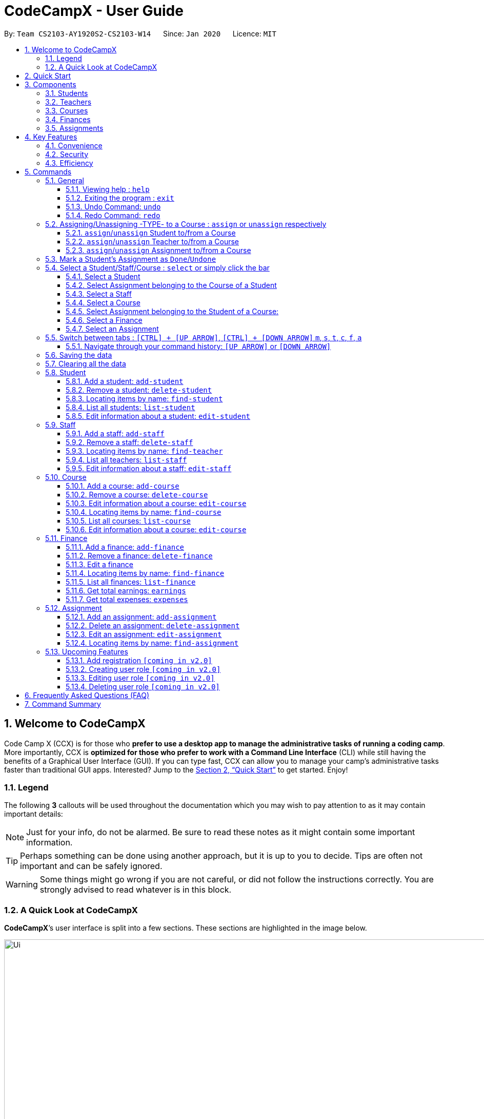 = CodeCampX - User Guide
:site-section: UserGuide
:toc:
:toc-title:
:toc-placement: preamble
:sectnums:
:imagesDir: images
:stylesDir: stylesheets
:xrefstyle: full
:experimental:
ifdef::env-github[]
:tip-caption: :bulb:
:note-caption: :information_source:
:warning-caption: :warning:
endif::[]
:repoURL: https://github.com/AY1920S2-CS2103-W14-1/main
:toclevels: 3

By: `Team CS2103-AY1920S2-CS2103-W14`      Since: `Jan 2020`      Licence: `MIT`

// tag::intro[]
== Welcome to CodeCampX
Code Camp X (CCX) is for those who *prefer to use a desktop app to manage the administrative tasks of running a coding camp*.
More importantly, CCX is *optimized for those who prefer to work with a Command Line Interface* (CLI) while still having the benefits of a Graphical User Interface (GUI).
If you can type fast, CCX can allow you to manage your camp's administrative tasks faster than traditional GUI apps.
Interested? Jump to the <<Quick Start>> to get started. Enjoy!

=== Legend
The following *3* callouts will be used throughout the documentation which you may wish to pay attention to as it may
contain important details:

[NOTE]
Just for your info, do not be alarmed. Be sure to read these notes as it might contain some important information.

[TIP]
Perhaps something can be done using another approach, but it is up to you to decide. Tips are often not important and
can be safely ignored.

[WARNING]
Some things might go wrong if you are not careful, or did not follow the instructions correctly. You are strongly
advised to read whatever is in this block.

[[user-interface]]
=== A Quick Look at CodeCampX

*CodeCampX*’s user interface is split into a few sections. These sections are highlighted in the image below.

.Quick Overview of CodeCampX.
image::Ui.png[width="1000"]

Let's get started!
// end::intro[]

== Quick Start
Follow this installation guide to get *CodeCampX* up and running on your computer.

.  Ensure you have Java version `9` or later installed in your Computer.

[NOTE]
====
* If you are unsure which Java version is installed, you may refer to this link:https://www.java.com/en/download/help/version_manual.xml[link].
* You may install the current version of Java link:https://www.oracle.com/technetwork/java/javase/downloads/index.html[here].
====

.  Download the latest version link:https://github.com/AY1920S2-CS2103-W14-1/main/releases[here].
.  Copy the file to the folder you want to use as the home folder.
.  Double-click the file to start the app. The GUI should appear in a few seconds.
+

+
.  Type the command in the command box and press kbd:[Enter] to execute it. +
e.g. typing *`help`* and pressing kbd:[Enter] will open the help window.
.  Some example commands you can try:
* **`help`** : Opens up the help page
* *`exit`* : Exits the application

.  Refer to <<Commands>> for details of each command.

[[Components]]
== Components
*CodeCampX* consists of five core components: Students, Teachers, Courses, Finances, Assignments

=== Students
You can manage the students by assigning them to courses, and ensuring that they have paid for their courses.

=== Teachers
You can manage the teachers by providing information such as the phone number and email address.
This is critical as teachers are the main point of contact during an emergency. You can keep track
of which teachers you have paid for teaching a course.

=== Courses
You can keep track of the ongoing courses in your Coding Camp. Each course will have an assigned teacher,
as well as a list of assigned students. The course fee should also be specified.

=== Finances
The built-in Sales Management component in CodeCampX provides you with the tools you will need to keep track of financial
records efficiently. Several analytical features are also incorporated to assist you in financial decision-making
and devising marketing strategies.

=== Assignments
You can keep track of the available assignments of the various students or courses through this functionality. Additionally,
the progress of the assignments can be viewed for the course of the student (In Student Tab)
or the student of a course (In Course Tab).

[[Features]]
== Key Features
=== Convenience
*CodeCampX* is an integrated application that will provide you with the utmost convenience and tools you will need to
manage your Coding Camps. It allows you to:

* Export data to `.json` (default) or Excel file `[coming in v2.0]`.

=== Security
We understand that digital security is your biggest concern. *CodeCampX* is capable of securing your restaurants' data by:

* Encrypting all data using state of the art encryption scheme `[coming in v2.0]`.
* Providing accountability through logging of system events.

=== Efficiency
Time is money. *CodeCampX* ensures that the application will:

* Load within 5 seconds.
* Execute commands within split of a second and update the GUI almost instantaneously.

[[Commands]]
== Commands
*CodeCampX* is jam-packed with features and it may be daunting for new users. The subsequent sections of the user guide
provides a step by step walk-through of all the commands *CodeCampX* has to offer.

Do read our short explanation about Command Format below so that the subsequent portions of this section will make sense to you.
====
*Command Format*

* Words in `UPPER_CASE` are the parameters to be supplied by the user e.g. in `add-student n/STUDENT_NAME`, `STUDENT_NAME` is a
parameter which can be used as `add-student n/Bob`.
* Items in square brackets are optional e.g `n/STUDENT_NAME [t/TAG]` can be used as `n/Bob t/loyal` or as `n/Bob`.
* Items with `…`​ after them can be used multiple times including zero times e.g. `[t/TAG]...` can be used as
`{nbsp}` (i.e. 0 times), `t/loyal`, `t/10years t/new` etc.
* Parameters can be in any order e.g. if the command specifies `cid/COURSE_ID tid/TEACHER_ID`, `tid/TEACHER_ID cid/COURSE_ID`
is also acceptable.
====

=== General
The commands in this section does not tie to any of the 5 components.

==== Viewing help : `help`
Opens up the help window. Very useful if you are a new user. +
Format: `help`

==== Exiting the program : `exit`

Exits the program. +
Format: `exit`


==== Undo Command: `undo`

Set the app state back to the most recent undoableCommand.

[NOTE]
======
See the full list of undoable commands: all edit/add/delete/assign/unassign/done/undone commands.
======

Examples:

* `find-student hieu` +
`undo`

This will fail because `find-student` is not an undoableCommand.

* `delete-student 35853` +
`undo`

Undo the delete command of student and add the student back at the previous relative ordering too.

Illustration:

image::undo_1.PNG[]

After `delete-student 35853`

image::undo_2.PNG[]

After `undo`:

image::undo_3.png[]

==== Redo Command: `redo`

Reverses the most recent `undo` command, but will fail if the most recent command was not the `undo` command or `redo`
command

Examples:

* `delete-student 35853` +
`undo` +
`redo`

Successfully delete the student, then add the student back with `undo`, then delete student again with `redo`

* `find-student hieu` +
`redo`

`redo` fails because no `undo` command previously

* `delete-student 35853` +
`undo` +
`find-student hieu` +
`redo`

This `redo` also fails because the most recent command is not `undo` or `redo`


Format: `undo` or `redo`

=== Assigning/Unassigning -TYPE- to a Course : `assign` or `unassign` respectively
==== `assign`/`unassign` Student to/from a Course
Adds the Student ID to the Course ID specified. +
Format: `assign cid/COURSEID sid/STUDENTID` +
Example: `assign cid/829 sid/33`

Removes the Student ID from the Course ID specified. +
Format: `unassign cid/COURSEID sid/STUDENTID` +
Example: `unassign cid/829 sid/33`

[NOTE]
====
When a student is assigned to a course, a progress will be
created for the student for every assignment of the course.
This progress tracks whether the student has completed the
specific assignment (Done) or not (Not Done)
====

In Student Tab, Under Selected Student and Assigned Courses Panel, after assigning student to course, it can be seen that
the progresses have been added for every assignment in the course. The Student's progresses can be tracked by specific
assignment status Done/ Not done. Total done progresses can be viewed under "Number of progress done" field.

.Selected Student and Assigned Courses Panel. Shows ID and details of assigned Courses and Assignments.
image::StudentViewAssignToCourse.png[width="500"]

Student's details and Assigned Assignments for this courses can also be viewed under Course Tab.

.Selected Course and Assigned Students Panel. Shows ID and details of assigned Students and their Assignments.
image::CourseViewAssignToStudent.png[width="500"]

==== `assign`/`unassign` Teacher to/from a Course

Adds the Teacher ID to the Course ID specified. +
Format: `assign cid/COURSEID tid/TEACHERID` +
Example: `assign cid/829 tid/21`

When a teacher is assigned to a course, the teacher's ID is added to course and course's ID is added to teacher. In
Selected Staff Tab, it can be seen that a course ID is added under "Assigned Courses" and the course can be viewed in
Assigned Courses Tab.

.Selected Staff and Assigned Courses Panel. Shows ID and details of assigned Courses.
image::StaffViewAssignToCourse.png[width="500"]

In Selected Course Tab, it can be seen that a staff ID is added under "Assigned Staff".

.Selected Staff and Assigned Courses Panel. Shows ID and details of assigned Courses.
image::CourseViewAssignToStaff.png[width="500"]

Removes the Teacher ID from the Course ID specified. +
Format: `unassign cid/COURSEID tid/TEACHERID` +
Example: `unassign cid/829 tid/21`

When a teacher is unassigned to a course, the teacher's ID is removed from course and course's ID is removed from teacher.
In Selected Staff Tab, after unassign Command, the course's ID and details no longer appears.

==== `assign`/`unassign` Assignment to/from a Course

Adds the Assignment ID to the Course ID specified. +
Format: `assign cid/COURSEID aid/ASSIGNMENTID` +
Example: `assign cid/829 aid/21`

Removes the Assignment ID from the Course ID specified. +
Format: `unassign cid/COURSEID aid/ASSIGNMENTID` +
Example: `unassign cid/829 aid/21`

[NOTE]
====
When an assignment is assigned to a course, a progress will be
created for every student currently assigned to the course.
This progress tracks whether the student has completed the
specific assignment (Done) or not (Not Done)
====

=== Mark a Student's Assignment as `Done`/`Undone`
Mark a student's assignment as `Done`. +
Format: `done aid/ASSIGNMENTID sid/STUDENTID` +
Example: `done aid/829 sid/21`

Mark a student's assignment as `Undone`. +
Format: `undone aid/ASSIGNMENTID sid/STUDENTID` +
Example: `undone aid/829 sid/21`

Illustration:

image::Ivan-done1.PNG[]
Notice that George has initially not completed Assignment 44736.

After `done aid/44736 sid/63865`:

image::Ivan-done2.png[]
Now observe 3 updates:

. Success message as displayed in message box
. The `status` of the Assignment has been marked as done
. The `Number of Done Progress` has been incremented by 1

=== Select a Student/Staff/Course : `select` or simply click the bar
Selecting means to view the specified item in detail.
As mentioned in the previous section, a course may be assigned
student/s, a teacher, or assignment/s. When you select a course
for example, you can view the list of students assigned in
the list on the right.

If the specified ID does not exist, the selected panel will become empty.


==== Select a Student
Views details of a student and list of courses of a student +
Format: `select sid/STUDENTID` +
Example: `select sid/11`
or click the desired Student bar

==== Select Assignment belonging to the Course of a Student
Views list of Assignment belong to Course of a Student +
Format: `select sid/STUDENTID cid/COURSEID` +
Example: `select sid/11 cid/1`
or click the desired Course bar under the Student

==== Select a Staff
Views the details of a staff and list of courses of a staff +
Format: `select tid/STAFFID` +
Example: `select tid/31`
or click the desired Staff bar

==== Select a Course
Views the details of a course and list of students of a course +
Format: `select cid/COURSEID` +
Example: `select cid/1`
or click the desired Course bar

==== Select Assignment belonging to the Student of a Course:
Views list of Assignment belong to Student of a Course +
Format: `select cid/COURSEID sid/STUDENTID` +
Example: `select cid/1 sid/11`
or click the desired Student bar under the Course

==== Select a Finance
Views the details of a finance +
Format: `select fid/FINANCEID` +
Example: `select fid/801`
or click the desired Finance bar

==== Select an Assignment
Views the details of an assignment +
Format: `select aid/ASSIGNMENTID` +
Example: `select aid/901`
or click the desired Assignment bar

=== Switch between tabs : `[CTRL] + [UP ARROW]`, `[CTRL] + [DOWN ARROW]` `m`, `s`, `t`, `c`, `f`, `a`
- The tab orders are: Summary, Staff, Course, Finance, Assignment
- Switch quickly to previous Tab (with wrap around) : Click command box + `[CTRL]` + `[UP ARROW]`
- Switch quickly to next Tab (with wrap around):  Click command box + `[CTRL]` + `[DOWN ARROW]`

- Switch quickly to Summary Tab : `m` or `summary`
- Switch quickly to Student Tab : `s` or `student`
- Switch quickly to Staff Tab : `t` or `staff`
- Switch quickly to Course Tab : `c` or `course`
- Switch quickly to Finance Tab : `f` or `finance`
- Switch quickly to Assignment Tab : `a` or `assignment`

==== Navigate through your command history: `[UP ARROW]` or `[DOWN ARROW]`
- Just like a typical CLI application, you can use up and down arrow keys
to navigate through your command history
- Click the command box and press `[UP ARROW]` or `[DOWN ARROW]`
- Only complete and successfully executed commands will be added to this history
- There will not be two identical commands beside each other


=== Saving the data

Coding Camp book data are saved in the hard disk automatically after any command that changes the data. No manual
saving is required.

=== Clearing all the data

Coding Camp book data can be cleared by `clear-all` command. This action will *CLEAR* all the entire address book and
this action can not undone.
[WARNING]
====
This will irrevocably clear the entire address book and you cannot undo it! Be very careful with this command.
====

// tag::studentmanagement[]

=== Student
.List of Students. Shows details and list of courses of selected student. The list of Assignments is also shown for the selected course
image::studentTab.png[width="1000"]
==== Add a student: `add-student`

Add a new student to the list of student +
Format: `add student n/NAME g/GENDER [t/TAG]…` +
Example:
* `add student n/Jon Snow g/m t/Hardworking`

[TIP]
====
The Gender of the Student is shown in the form of a little icon
on the left. This automatically updates when you `edit-student 12 g/f` or `edit-student 12 g/m` as well.
Try it!
====


==== Remove a student: `delete-student`
Remove a student from the list of students +
Format: `delete-student ID` +
Example:

* `delete-student 16100`
****
* Deletes the item at the specified `ID`. The ID refers to the ID number shown in the displayed item panel list
* The ID *must be a positive integer* 16100, 25200, 55250, ...
****
[NOTE]
====
Be reminded that when you delete a student, the student will be deleted from every course as well +
For example, a course that was only assigned to this student *Bob* will change to *None* if student *Bob* is deleted. +
====

==== Locating items by name: `find-student`

Finds student whose names contain any of the given keywords. +
Format: `find-student KEYWORD [MORE_KEYWORDS]...`

****
* The search is case insensitive. e.g `bob` will match `Bob`
* The order of the keywords does not matter. e.g. `Ned Stark` will match `Stark Ned`
* Only the name is searched
* Only full words will be matched e.g. `Sta` will not match `Stark`
* Items matching at least one keyword will be returned (i.e. `OR` search). e.g. `Ned Stark` will return
`Ned Stark`, `Bran Stark` and `Ned Targaryen`
****

Examples:

* `find-student Ned` +
Returns `ned` and `Ned Stark`
* `find-student Lannister Targaryen Stark` +
Returns any student having names `Lannister`, `Targaryen`, or `Stark`

==== List all students: `list-student`
Shows a list of all students
Format: `list-student`

==== Edit information about a student: `edit-student`
Edits an existing student in the student list
Format: `edit-student ID [n/NAME] [g/GENDER] [t/TAG]…` +
Example:

* `edit-student 16100 n/Aegon Targaryen t/freshman`
****
* Edits the student at the specified `ID`. The ID refers to the ID number shown in the displayed student panel list
* The ID *must be a positive integer* 16100, 25200, 52500, ...
* At least one of the optional fields must be provided
* Existing values will be updated to the input values
* When editing tags, the existing tags of the item will be removed i.e adding of tags is not cumulative
* You can remove all the student's tags by typing `t/` without specifying any tags after it
****

// end::studentmanagement[]


// tag::teachermanagement[]

=== Staff
.List of Staffs. Shows details and list of courses of selected staff
image::teacherTab.png[width="1000"]
==== Add a staff: `add-staff`

Add a new staff to the list of staff +
Format: `add-staff  n/NAME lvl/LEVEL g/GENDER p/PHONE e/EMAIL s/SALARY a/ADDRESS [t/TAG]...` +

Example:
* `add-staff n/Bob Ross lvl/teacher g/m p/98765432 e/bob.ross@gmail.com s/1000 a/311, Clementi Ave 2, #02-25 t/LovesArt t/Friendly`
[WARNING]
====
The lvl of the staff refers to the Staff Type. It can only be
specified as `teacher` or `admin`. Only a `teacher` can be assigned
to a course. An `admin` cannot be assigned to a course. +
A `teacher` is paid by the courses that he/she teaches. (finance type ft/ct)
An `admin` is paid by miscellaneous transactions. (finance type ft/m)
====

[NOTE]
====
A
====

[TIP]
====
The Gender of the Staff is shown in the form of a little icon
on the left. This automatically updates when you `edit-staff 31 g/f` or `edit-staff 31 g/m` as well.
Try it!
====

==== Remove a staff: `delete-staff`
Remove a staff from the list of teachers +
Format: `delete-staff ID` +
Example:

* `delete-staff 16100`
****
* Deletes the item at the specified `ID`. The ID refers to the ID number shown in the displayed item panel
* The ID *must be a positive integer* 16100, 25200, 52500, ...
****
[NOTE]
====
Be reminded that when you delete a staff that is of staff type: Teacher, the teacher will be deleted from every course as well. +
For example, a course that was assigned teacher *Bob* will change to *None* if teacher *Bob* is deleted. +
====

==== Locating items by name: `find-teacher`

Finds teacher whose names contain any of the given keywords. +
Format: `find-staff KEYWORD [MORE_KEYWORDS]...`

****
* The search is case insensitive. e.g `bob` will match `Bob`
* The order of the keywords does not matter. e.g. `Ned Stark` will match `Stark Ned`
* Only the name is searched
* Only full words will be matched e.g. `Sta` will not match `Stark`
* Items matching at least one keyword will be returned (i.e. `OR` search). e.g. `Ned Stark` will return
`Ned Stark`, `Bran Stark` and `Ned Targaryen`
****

Examples:

* `find-staff Ned` +
Returns `ned` and `Ned Stark`
* `find-staff Lannister Targaryen Stark` +
Returns any teacher having names `Lannister`, `Targaryen`, or `Stark`

==== List all teachers: `list-staff`
Shows a list of all staffs
Format: `list-staff`

==== Edit information about a staff: `edit-staff`
Edits an existing staff in the staff list
Format: `edit-staff ID [n/NAME] [g/GENDER] [p/PHONE] [e/EMAIL] [s/SALARY] [a/ADDRESS] [t/TAG]...` +
Example:

* `edit-staff 16100 n/Aegon Targaryen t/legend`
****
* Edits the staff at the specified `ID`. The ID refers to the ID number shown in the displayed staff panel
* The ID *must be a positive integer* 16100, 25200, 52500, ...
* At least one of the optional fields must be provided
* Existing values will be updated to the input values
* When editing tags, the existing tags of the item will be removed i.e adding of tags is not cumulative
* You can remove all the staff's tags by typing `t/` without specifying any tags after it
****

// end::teachermanagement[]


// tag::coursemanagement[]

=== Course
.List of Courses. Shows details and list of students of selected Course. The list of Assignments is also shown for the selected Student
image::courseTab.png[width="1000"]
==== Add a course: `add-course`

Add a new course to the list of course +
Format: `add course n/NAME a/AMOUNT [t/TAG]…` +
Example:
* `add course n/Cozmo Programming a/2000 t/Fun t/Robot`

==== Remove a course: `delete-course`
Remove a course from the list of courses +
Format: `delete-course ID` +
Example:

* `delete-course 16100`

[NOTE]
====
Be reminded that when you delete a course, the course will be deleted from every student and teacher as well. +
For example, a teacher that was only assigned to this course *Java* will change to *None* if course *Java* is deleted. +
====
==== Edit information about a course: `edit-course`
Edits an existing course in the course list
Format: `edit-course ID [n/NAME] [a/AMOUNT] [t/TAG]...` +
Example:

* `edit-course 1 n/Java 101 a/1000 t/intermediate`
****
* Edits the course at the specified `ID`. The ID refers to the ID number shown in the displayed course panel
* The ID *must be a positive integer* 16100, 25200, 52500, ...
* At least one of the optional fields must be provided
* Existing values will be updated to the input values
* When editing tags, the existing tags of the item will be removed i.e adding of tags is not cumulative
* You can remove all the course's tags by typing `t/` without specifying any tags after it
****

==== Locating items by name: `find-course`

Finds course whose names contain any of the given keywords. +
Format: `find-course KEYWORD [MORE_KEYWORDS]...`

****
* The search is case insensitive. e.g `Cozmo` will match `cozmo`
* The order of the keywords does not matter. e.g. `Cozmo Programming` will match `Programming Cozmo`
* Only the name is searched
* Only full words will be matched e.g. `Coz` will not match `Cozmo`
* Items matching at least one keyword will be returned (i.e. `OR` search). e.g. `Cozmo Programming` will return
`Cozmo Programming`, `Cozmo Introduction` and `Java Programming`
****

Examples:

* `find-course Cozmo` +
Returns `cozmo` and `Cozmo Programming`
* `find-course Java Python C` +
Returns any course having names `Java`, `Python`, or `C`

==== List all courses: `list-course`
Shows a list of all courses
Format: `list-course`

==== Edit information about a course: `edit-course`
Edits an existing course in the course list
Format: `edit-course ID [n/NAME] [a/AMOUNT] [t/TAG]…` +
Example:

* `edit-course 16100 n/Java Programming a/2000`
****
* Edits the course at the specified `ID`. The ID refers to the ID number shown in the displayed course panel
* The ID *must be a positive integer* 16100, 25200, 55250, ...
* At least one of the optional fields must be provided
* Existing values will be updated to the input values
* When editing tags, the existing tags of the item will be removed i.e adding of tags is not cumulative
* You can remove all the course's tags by typing `t/` without specifying any tags after it
****

// end::coursemanagement[]

// tag::financemanagement[]

=== Finance
.List of Finances. Shows details of selected Finance. Type m is Finance Type 1, Type cs is Finance Type 2, and Type ct is Finance Type 3
image::financeTab.png[width="1000"]
==== Add a finance: `add-finance`

Add a new finance to the list of finance
****
* Type 1: Adding miscellaneous transactions(Specify ft/ as m)
** Parameters: ft/FINANCETYPE d/DATE n/NAME a/AMOUNT [t/TAG]...
** Example: add-finance ft/m d/2020-12-09 n/Paid NTU a/1200 t/Partnership t/Monthly
*  Type 2: A student paying for a course(Specify ft/ as cs)
** Parameters: ft/FINANCETYPE d/DATE cid/COURSEID sid/STUDENTID [t/TAG]...
** Example: add-finance ft/cs d/2020-12-09 cid/829 sid/33 t/Late
* Type 3: A teacher is paid for teaching a course(Specify ft/ as ct)
** Parameters: ft/FINANCETYPE d/DATE cid/COURSEID tid/TEACHERID [t/TAG]...
** Example: add-finance ft/ct d/2020-12-09 cid/829 tid/21 t/Early
****
To summarise, all three types requires ft/FINANCETYPE and d/DATE to be specified. +
Type 1 additionally requires n/FINANCE-NAME a/AMOUNT +
Type 2 additionally requires cid/COURSEID sid/STUDENTID +
Type 3 additionally requires cid/COURSEID tid/TEACHERID +

[TIP]
====
For Type 1 miscellaneous transactions, you can specify the amount as negative(with a "-" in front) or
positive(without a "-" in front) For example, a/100 or a/-100

For Type 2 student paying for a course, the amount will be positive automatically, as it is an earning

For Type 3 teacher being paid for teaching a course, the amount will be negative automatically, as it is an expense

To make Payment for a teacher, it is important to check the salary value of the teacher. This value is set to 0 by default
when adding a new staff (teacher) if the user does not specify salary. A result of payment with amount 0 will be added if the
salary of the teacher is 0.

The positive and negative amount is important (for miscellaneous type) as it is used under "earnings" and "expenses" commands.
====

==== Remove a finance: `delete-finance`
Remove a finance from the list of finances +
Format: `delete-finance ID` +
Example:

* `delete-finance 16100`
****
* Deletes the item at the specified `ID`. The ID refers to the ID number shown in the displayed item panel. Each finance
has a unique ID number
* The ID *must be a positive integer* 16100, 25270, ...
****

==== Edit a finance
Edits an existing finance in the finance list
Format: `edit-finance ID [n/NAME] [d/DATE] [a/AMOUNT] [t/TAG]…` +
Example:

* `edit-finance 16100 n/Buying new tables d/2020-04-13 a/3000`
****
* Edits the finance with the specified `ID`. The ID refers to the ID number shown in the displayed payment panel
* The ID *must be a positive integer* 16100, 25200, 55250, ...
* At least one of the optional fields must be provided
* Existing values will be updated to the input values
* When editing tags, the existing tags of the item will be removed i.e adding of tags is not cumulative
* You can remove all the payment's tags by typing `t/` without specifying any tags after it
****

==== Locating items by name: `find-finance`

Finds finance whose names contain any of the given keywords. +
Format: `find-finance KEYWORD [MORE_KEYWORDS]...`

****
* The search is case insensitive. e.g `payment` will match `Payment`
* The order of the keywords does not matter. e.g. `Payment Received` will match `Received Payment`
* Only the name is searched
* Only full words will be matched e.g. `Pay` will not match `Payment`
* Items matching at least one keyword will be returned (i.e. `OR` search). e.g. `Received Payment` will return
`Received Payment`, `Added Payment` and `Received Income`
****

Examples:

* `find-finance Payment` +
Returns `payment` and `Received Payment`
* `find-finance Course Student Teacher` +
Returns any finance having names `Course`, `Student`, or `Teacher`

==== List all finances: `list-finance`
Shows a list of all finances
Format: `list-finance`

==== Get total earnings: `earnings`
Shows all the earnings (finances with positive amount) as a number. +
Format: `earnings`

==== Get total expenses: `expenses`
Shows all the expenses (finances with positive amount) as a number. +
Format: `expenses`

// end::financemanagement[]

// tag::assignmentmanagement[]

=== Assignment
.List of Assignments. Shows details of selected Assignment.
image::assignmentTab.png[width="1000"]

==== Add an assignment: `add-assignment`
Add a new assignment to the list of all assignments +
Format: `n/NAME dl/DEADLINE [t/TAG]...` +
Example:
* `add-assignment n/Adversarial Search Assignment 2 dl/2020-12-30 t/AI t/Difficult`

[NOTE]
====
`DEADLINE` must be in `YYYY - MM - DD` or `YYY - MM - DD` format else an error will be thrown.
====

==== Delete an assignment: `delete-assignment`
Format: `delete-assignment ID` +
Example:

* `delete-assignment 16100`
****
* Deletes the item at the specified `ID`. The ID refers to the ID number shown in the displayed item list
* The ID *must be a positive integer* 16100, 25200, 52500, ...
****
[NOTE]
====
Be reminded that when you delete an assignment, the assignment will be deleted from every course as well. +
Furthermore, the progress of the assignment will also be removed from every course of any student +
and every student of any course. +
For example, a student that was only assigned to a course that contains only this assignment
will have no assignment left after this assignment is deleted.
====

==== Edit an assignment: `edit-assignment`
Format: `edit-assignment ID [n/NAME] dl/DEADLINE t/TAGS]` +
Example:

* `edit-assignment 16100 n/Edit Python Assignment 1`
****
* Edits the assignment at the specified `ID`. The ID refers to the ID number shown in the displayed course list panel
* The ID *must be a positive integer* 16100, 2520, 52500, ...
* At least one of the optional fields must be provided
* Existing values will be updated to the input values
* When editing tags, the existing tags of the item will be removed i.e adding of tags is not cumulative
* You can remove all the assignment's tags by typing `t/` without specifying any tags after it
****

==== Locating items by name: `find-assignment`

Finds assignments whose names contain any of the given keywords. +
Format: `find-assignment KEYWORD [MORE_KEYWORDS]...`

****
* The search is case insensitive. e.g `java` will match `Java`
* The order of the keywords does not matter. e.g. `Java Assignment` will match `Assignment Java`
* Only the name is searched
* Only full words will be matched e.g. `Java` will not match `Javascript`
* Items matching at least one keyword will be returned (i.e. `OR` search). e.g. `Java Assignment` will return
`Java Course`, `Java Code` and `Python Assignment`
****

Examples:

* `find-assignment java` +
Returns `java` and `Java Assignment`

// end::assignmentmanagement[]

// tag::v2.0[]
=== Upcoming Features
[[Register-Improvement]]

==== Add registration `[coming in v2.0]`
Add a `register` command by including role (i.e. privilege system).

Format: `register id/USERNAME pw/PASSWORD n/FULL_NAME r/ROLE_ID`

Examples:

* `register id/azhikai pw/1122qq n/Ang Zhi Kai r/999`

[[User-Role]]
==== Creating user role `[coming in v2.0]`
Creates a user role. User assigned with higher ranking role can execute more commands. +

Format: `create-role r/RANK n/ROLE_NAME`

Examples:

* `create-role r/999 n/Owner`
* `create-role r/2 n/Supervisor`
* `create-role r/1 n/Employee`

==== Editing user role `[coming in v2.0]`
Edits an existing user role. +
Format: `edit-role r/RANK [nr/NEW_RANK] [n/ROLE_NAME]`

Examples:

* `edit-role r/999 n/Administrator`
* `edit-role r/2 nr/3 n/Manager`

==== Deleting user role `[coming in v2.0]`
Deletes an existing user role. +
Format: `delete-role r/RANK`

Examples:

* `delete-role r/999`

// tag::v2.0[]

== Frequently Asked Questions (FAQ)

*Q: How do I transfer my data to another Computer?* +
*A*: Install the application in the other computer and overwrite the empty data file it creates with the file that
contains the data of your previous *CodeCampX* folder.

*Q: Where do I find the latest release of the application?* +
*A*: You can find all releases link:https://github.com/AY1920S2-CS2103-W14-1/main/releases[here].

== Command Summary

.Summary of command formats
[%autowidth]
|=====
| *Section* | *Command* |*Format* | *Example*

.1+|Help
|*Help* |`help` |`help`
.2+|Undo/Redo
|*Undo an undoable command* |`undo` |`undo`
|*Redo a redoable command* |`redo` |`redo`
.5+|Select item
|*Select a Student* | `select sid/STUDENTID` |`select sid/1`
|*Select a Staff* | `select tid/STAFFID` | `select tid/31`
|*Select a Course* | `select cid/COURSEID` | `select cid/1`
|*Select Assignment belonging to the Course of a Student:* | `select sid/STUDENTID cid/COURSEID` | `select sid/11 cid/1`
|*Select Assignment belonging to the Student of a Course:* | `select cid/COURSEID sid/STUDENTID` | `select cid/1 sid/11`
.6+|Switch tab
|*Switch to Summary Tab* | `m` or `summary`  | `m` or `summary`
|*Switch to Student Tab* | `s` or `student`  | `s` or `student`
|*Switch to Staff Tab* | `t` or `staff`  | `t` or `staff`
|*Switch to Course Tab* | `c` or `course`  | `c` or `course`
|*Switch to Finance Tab* | `f` or `finance`  | `f` or `finance`
|*Switch to Assignment Tab* | `a` or `assignment`  | `a` or `assignment`
.6+|Assigning to Course
|*Assign Student to a Course* | `assign cid/COURSEID sid/STUDENTID`  |`assign cid/829 sid/33`
|*Assign Teacher to a Course* | `assign cid/COURSEID tid/TEACHERID`  | `assign cid/829 tid/21`
|*Assign Assignment to a Course* | `assign cid/COURSEID aid/ASSIGNMENTID`  | `assign cid/829 aid/21`
|*Unassign Student from a Course* | `unassign cid/COURSEID sid/STUDENTID`  |`unassign cid/829 sid/33`
|*Unassign Teacher from a Course* | `unassign cid/COURSEID tid/TEACHERID`  | `unassign cid/829 tid/21`
|*Unassign Assignment from a Course* | `unassign cid/COURSEID aid/ASSIGNMENTID`  | `unassign cid/829 aid/21`
.2+|Done/Undone Commands
|*Mark an Assignment as Done* | `done sid/STUDENTID aid/ASSIGNMENTID` | `done sid/33 aid/21`
|*Mark an Assignment as Undone* | `undone sid/STUDENTID aid/ASSIGNMENTID` | `undone sid/33 aid/21`
.5+|Student Commands
|*Add Student* |`add-student n/NAME [t/TAG]…` | `add-student n/Jon Snow t/Hardworking`
|*Delete Student* | `delete-student ID` | `delete-student 16100`
|*Find Student* | `find-student KEYWORD [MORE_KEYWORDS]...` | `find-student Lannister Targaryen Stark`
|*List Student* | `list-student` | `list-student`
| *Edit Student* | `edit-student ID [n/NAME] [t/TAG]…` | `edit-student 16100 n/Aegon Targaryen t/knownothing`
.5+|Teacher Commands
|*Add Teacher* |`add-staff n/NAME [t/TAG]…` |`add-staff n/Jon Snow t/Hardworking`
|*Delete Teacher* | `delete-staff ID` | `delete-staff 16100`
|*Find Teacher* | `find-staff KEYWORD [MORE_KEYWORDS]...` | `find-staff Lannister Targaryen Stark`
|*List Teacher* | `list-staff` | `list-staff`
| *Edit Teacher* | `edit-staff ID [n/NAME] [t/TAG]…` | `edit-staff 16100 n/Aegon Targaryen t/Son of Lyanna Stark and Rhaegar Targaryen`
.5+|Course Commands
|*Add Course* |`add-course n/NAME a/AMOUNT [t/TAG]…` | `add-course n/Cozmo Programming a/2000 t/Fun t/Robot`
|*Delete Course* | `delete-course ID` | `delete-course 16100`
|*Find Course* | `find-course KEYWORD [MORE_KEYWORDS]...` | `find-course Java Python C`
|*List Course* | `list-course` | `list-course`
| *Edit Course* | `edit-course ID [n/NAME] [a/AMOUNT] [t/TAG]…` | `edit-course 16100 n/Java Programming a/2000`
.8+|Finance Commands
|*Add Finance Type 1 (ft/m)* |`add-finance ft/FINANCETYPE d/DATE n/NAME a/AMOUNT [t/TAG]...` |`add-finance ft/m d/2020-12-09 n/Paid NTU a/1200 t/Partnership t/Monthly`
|*Add Finance Type 2 (ft/cs)* |`add-finance ft/FINANCETYPE d/DATE cid/COURSEID sid/STUDENTID [t/TAG]...` |`add-finance ft/cs d/2020-12-09 cid/829 sid/33 t/Late`
|*Add Finance Type 3 (ft/ct)* |`add-finance ft/FINANCETYPE d/DATE cid/COURSEID tid/TEACHERID [t/TAG]...` |`add-finance ft/ct d/2020-12-09 cid/829 tid/21 t/Early`
|*Delete Finance* | `delete-finance ID` | `delete-finance 16100`
|*Find Finance* | `find-finance KEYWORD [MORE_KEYWORDS]...` | `find-finance Lannister Targaryen Stark`
|*List Finance* | `list-finance` | `list-finance`
|*Calculate Earnings* | `earnings` | `earnings`
|*Calculate Expenses* | `expenses` | `expenses`

|=======================================================================

[appendix]
== Acronyms

[[gui]] GUI::
*Graphical User Interface* allows the use of icons or other visual indicators to interact with electronic devices,
rather than using only text via the command line.

// tag::salesglossary[]
// end::salesglossary[]
